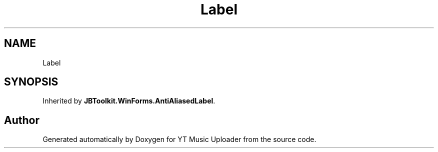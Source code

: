 .TH "Label" 3 "Sat Oct 10 2020" "YT Music Uploader" \" -*- nroff -*-
.ad l
.nh
.SH NAME
Label
.SH SYNOPSIS
.br
.PP
.PP
Inherited by \fBJBToolkit\&.WinForms\&.AntiAliasedLabel\fP\&.

.SH "Author"
.PP 
Generated automatically by Doxygen for YT Music Uploader from the source code\&.
